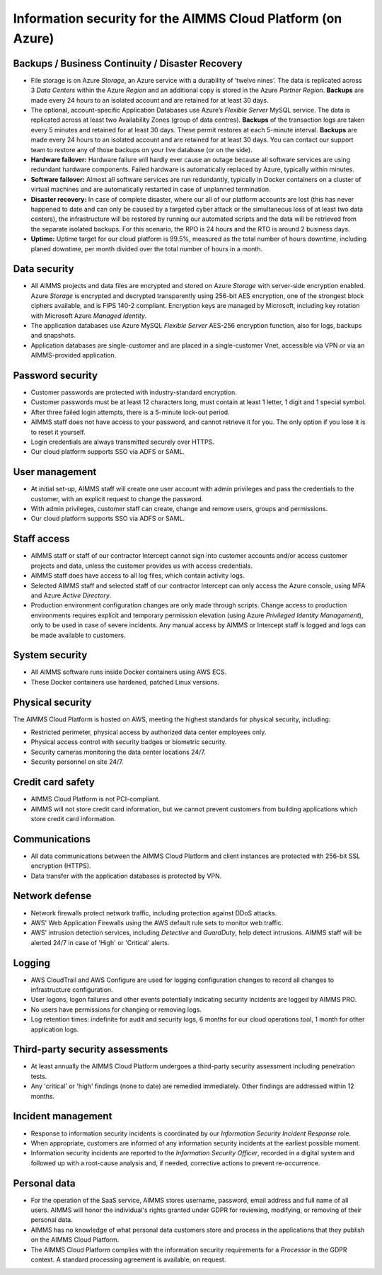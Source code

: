 Information security for the AIMMS Cloud Platform (on Azure)
============================================================================

Backups / Business Continuity / Disaster Recovery
----------------------------------------------------

* File storage is on Azure *Storage*, an Azure service with a durability of ‘twelve nines’. The data is replicated across 3 *Data Centers* within the Azure *Region* and an additional copy is stored in the Azure *Partner Region*. **Backups** are made every 24 hours to an isolated account and are retained for at least 30 days.
* The optional, account-specific Application Databases use Azure’s *Flexible Server* MySQL service. The data is replicated across at least two Availability Zones (group of data centres). **Backups** of the transaction logs are taken every 5 minutes and retained for at least 30 days. These permit restores at each 5-minute interval. **Backups** are made every 24 hours to an isolated account and are retained for at least 30 days. You can contact our support team to restore any of those backups on your live database (or on the side).
* **Hardware failover:** Hardware failure will hardly ever cause an outage because all software services are using redundant hardware components. Failed hardware is automatically replaced by Azure, typically within minutes.
* **Software failover:** Almost all software services are run redundantly, typically in Docker containers on a cluster of virtual machines and are automatically restarted in case of unplanned termination.
* **Disaster recovery:** In case of complete disaster, where our all of our platform accounts are lost (this has never happened to date and can only be caused by a targeted cyber attack or the simultaneous loss of at least two data centers), the infrastructure will be restored by running our automated scripts and the data will be retrieved from the separate isolated backups. For this scenario, the RPO is 24 hours and the RTO is around 2 business days.
* **Uptime:** Uptime target for our cloud platform is 99.5%, measured as the total number of hours downtime, including planed downtime, per month divided over the total number of hours in a month.

Data security
-----------------
* All AIMMS projects and data files are encrypted and stored on Azure *Storage* with server-side encryption enabled. Azure *Storage* is encrypted and decrypted transparently using 256-bit AES encryption, one of the strongest block ciphers available, and is FIPS 140-2 compliant. Encryption keys are managed by Microsoft, including key rotation with Microsoft Azure *Managed Identity*. 
* The application databases use Azure MySQL *Flexible Server* AES-256 encryption function, also for logs, backups and snapshots.
* Application databases are single-customer and are placed in a single-customer Vnet, accessible via VPN or via an AIMMS-provided application.

Password security
-----------------------
* Customer passwords are protected with industry-standard encryption. 
* Customer passwords must be at least 12 characters long, must contain at least 1 letter, 1 digit and 1 special symbol. 
* After three failed login attempts, there is a 5-minute lock-out period. 
* AIMMS staff does not have access to your password, and cannot retrieve it for you. The only option if you lose it is to reset it yourself. 
* Login credentials are always transmitted securely over HTTPS. 
* Our cloud platform supports SSO via ADFS or SAML. 

User management
---------------------
* At initial set-up, AIMMS staff will create one user account with admin privileges and pass the credentials to the customer, with an explicit request to change the password.
* With admin privileges, customer staff can create, change and remove users, groups and permissions.
* Our cloud platform supports SSO via ADFS or SAML.

Staff access
---------------
* AIMMS staff or staff of our contractor Intercept cannot sign into customer accounts and/or access customer projects and data, unless the customer provides us with access credentials.
* AIMMS staff does have access to all log files, which contain activity logs.
* Selected AIMMS staff and selected staff of our contractor Intercept can only access the Azure console, using MFA and Azure *Active Directory*. 
* Production environment configuration changes are only made through scripts. Change access to production environments requires explicit and temporary permission elevation (using Azure *Privileged Identity Management*), only to be used in case of severe incidents. Any manual access by AIMMS or Intercept staff is logged and logs can be made available to customers. 

System security
---------------------
* All AIMMS software runs inside Docker containers using AWS ECS.
* These Docker containers use hardened, patched Linux versions. 

Physical security
---------------------
The AIMMS Cloud Platform is hosted on AWS, meeting the highest standards for physical security, including:

* Restricted perimeter, physical access by authorized data center employees only.
* Physical access control with security badges or biometric security. 
* Security cameras monitoring the data center locations 24/7.
* Security personnel on site 24/7.

Credit card safety
------------------------

* AIMMS Cloud Platform is not PCI-compliant.
* AIMMS will not store credit card information, but we cannot prevent customers from building applications which store credit card information.

Communications
--------------------
* All data communications between the AIMMS Cloud Platform and client instances are protected with 256-bit SSL encryption (HTTPS). 
* Data transfer with the application databases is protected by VPN. 

Network defense
----------------------
* Network firewalls protect network traffic, including protection against DDoS attacks.
* AWS' Web Application Firewalls using the AWS default rule sets to monitor web traffic. 
* AWS' intrusion detection services, including *Detective* and *GuardDuty*, help detect intrusions. AIMMS staff will be alerted 24/7 in case of 'High'  or 'Critical' alerts. 
  
Logging
----------------
* AWS CloudTrail and AWS Configure are used for logging configuration changes to record all changes to infrastructure configuration.
* User logons, logon failures and other events potentially indicating security incidents are logged by AIMMS PRO. 
* No users have permissions for changing or removing logs.
* Log retention times: indefinite for audit and security logs, 6 months for our cloud operations tool, 1 month for other application logs. 

Third-party security assessments
-------------------------------------
* At least annually the AIMMS Cloud Platform undergoes a third-party security assessment including penetration tests. 
* Any 'critical' or 'high' findings (none to date) are remedied immediately. Other findings are addressed within 12 months. 

Incident management
----------------------------
* Response to information security incidents is coordinated by our *Information Security Incident Response* role.
* When appropriate, customers are informed of any information security incidents at the earliest possible moment. 
* Information security incidents are reported to the  *Information Security Officer*, recorded in a digital system and followed up with a root-cause analysis and, if needed, corrective actions to prevent re-occurrence. 

Personal data
---------------------------

* For the operation of the SaaS service, AIMMS stores username, password, email address and full name of all users. AIMMS will honor the individual's rights granted under GDPR for reviewing, modifying, or removing of their personal data.
* AIMMS has no knowledge of what personal data customers store and process in the applications that they publish on the AIMMS Cloud Platform. 
* The AIMMS Cloud Platform complies with the information security requirements for a *Processor* in the GDPR context. A standard processing agreement is available, on request. 
